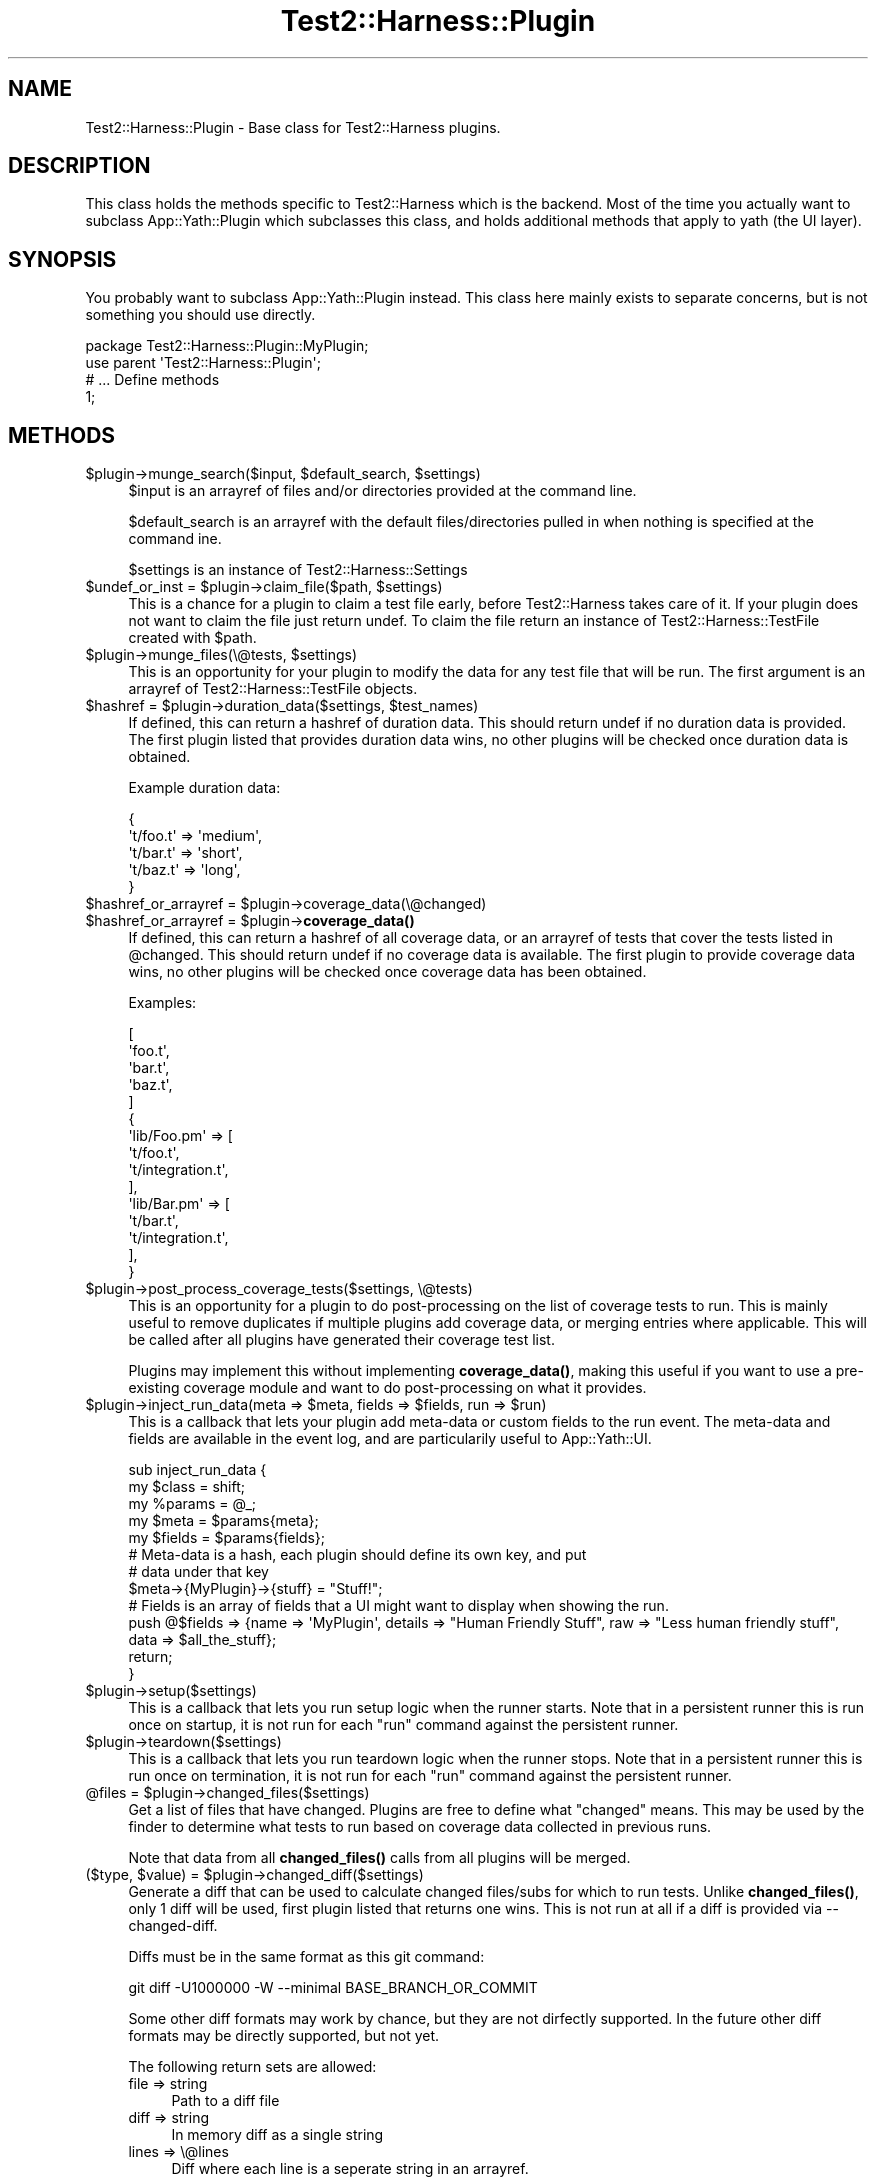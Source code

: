 .\" -*- mode: troff; coding: utf-8 -*-
.\" Automatically generated by Pod::Man 5.01 (Pod::Simple 3.43)
.\"
.\" Standard preamble:
.\" ========================================================================
.de Sp \" Vertical space (when we can't use .PP)
.if t .sp .5v
.if n .sp
..
.de Vb \" Begin verbatim text
.ft CW
.nf
.ne \\$1
..
.de Ve \" End verbatim text
.ft R
.fi
..
.\" \*(C` and \*(C' are quotes in nroff, nothing in troff, for use with C<>.
.ie n \{\
.    ds C` ""
.    ds C' ""
'br\}
.el\{\
.    ds C`
.    ds C'
'br\}
.\"
.\" Escape single quotes in literal strings from groff's Unicode transform.
.ie \n(.g .ds Aq \(aq
.el       .ds Aq '
.\"
.\" If the F register is >0, we'll generate index entries on stderr for
.\" titles (.TH), headers (.SH), subsections (.SS), items (.Ip), and index
.\" entries marked with X<> in POD.  Of course, you'll have to process the
.\" output yourself in some meaningful fashion.
.\"
.\" Avoid warning from groff about undefined register 'F'.
.de IX
..
.nr rF 0
.if \n(.g .if rF .nr rF 1
.if (\n(rF:(\n(.g==0)) \{\
.    if \nF \{\
.        de IX
.        tm Index:\\$1\t\\n%\t"\\$2"
..
.        if !\nF==2 \{\
.            nr % 0
.            nr F 2
.        \}
.    \}
.\}
.rr rF
.\" ========================================================================
.\"
.IX Title "Test2::Harness::Plugin 3"
.TH Test2::Harness::Plugin 3 2023-10-03 "perl v5.38.0" "User Contributed Perl Documentation"
.\" For nroff, turn off justification.  Always turn off hyphenation; it makes
.\" way too many mistakes in technical documents.
.if n .ad l
.nh
.SH NAME
Test2::Harness::Plugin \- Base class for Test2::Harness plugins.
.SH DESCRIPTION
.IX Header "DESCRIPTION"
This class holds the methods specific to Test2::Harness which
is the backend. Most of the time you actually want to subclass
App::Yath::Plugin which subclasses this class, and holds additional methods
that apply to yath (the UI layer).
.SH SYNOPSIS
.IX Header "SYNOPSIS"
You probably want to subclass App::Yath::Plugin instead. This class here
mainly exists to separate concerns, but is not something you should use
directly.
.PP
.Vb 1
\&    package Test2::Harness::Plugin::MyPlugin;
\&
\&    use parent \*(AqTest2::Harness::Plugin\*(Aq;
\&
\&    # ... Define methods
\&
\&    1;
.Ve
.SH METHODS
.IX Header "METHODS"
.ie n .IP "$plugin\->munge_search($input, $default_search, $settings)" 4
.el .IP "\f(CW$plugin\fR\->munge_search($input, \f(CW$default_search\fR, \f(CW$settings\fR)" 4
.IX Item "$plugin->munge_search($input, $default_search, $settings)"
\&\f(CW$input\fR is an arrayref of files and/or directories provided at the command
line.
.Sp
\&\f(CW$default_search\fR is an arrayref with the default files/directories pulled in
when nothing is specified at the command ine.
.Sp
\&\f(CW$settings\fR is an instance of Test2::Harness::Settings
.ie n .IP "$undef_or_inst = $plugin\->claim_file($path, $settings)" 4
.el .IP "\f(CW$undef_or_inst\fR = \f(CW$plugin\fR\->claim_file($path, \f(CW$settings\fR)" 4
.IX Item "$undef_or_inst = $plugin->claim_file($path, $settings)"
This is a chance for a plugin to claim a test file early, before Test2::Harness
takes care of it. If your plugin does not want to claim the file just return
undef. To claim the file return an instance of Test2::Harness::TestFile
created with \f(CW$path\fR.
.ie n .IP "$plugin\->munge_files(\e@tests, $settings)" 4
.el .IP "\f(CW$plugin\fR\->munge_files(\e@tests, \f(CW$settings\fR)" 4
.IX Item "$plugin->munge_files(@tests, $settings)"
This is an opportunity for your plugin to modify the data for any test file
that will be run. The first argument is an arrayref of
Test2::Harness::TestFile objects.
.ie n .IP "$hashref = $plugin\->duration_data($settings, $test_names)" 4
.el .IP "\f(CW$hashref\fR = \f(CW$plugin\fR\->duration_data($settings, \f(CW$test_names\fR)" 4
.IX Item "$hashref = $plugin->duration_data($settings, $test_names)"
If defined, this can return a hashref of duration data. This should return
undef if no duration data is provided. The first plugin listed that provides
duration data wins, no other plugins will be checked once duration data is
obtained.
.Sp
Example duration data:
.Sp
.Vb 5
\&    {
\&        \*(Aqt/foo.t\*(Aq => \*(Aqmedium\*(Aq,
\&        \*(Aqt/bar.t\*(Aq => \*(Aqshort\*(Aq,
\&        \*(Aqt/baz.t\*(Aq => \*(Aqlong\*(Aq,
\&    }
.Ve
.ie n .IP "$hashref_or_arrayref = $plugin\->coverage_data(\e@changed)" 4
.el .IP "\f(CW$hashref_or_arrayref\fR = \f(CW$plugin\fR\->coverage_data(\e@changed)" 4
.IX Item "$hashref_or_arrayref = $plugin->coverage_data(@changed)"
.PD 0
.ie n .IP "$hashref_or_arrayref = $plugin\->\fBcoverage_data()\fR" 4
.el .IP "\f(CW$hashref_or_arrayref\fR = \f(CW$plugin\fR\->\fBcoverage_data()\fR" 4
.IX Item "$hashref_or_arrayref = $plugin->coverage_data()"
.PD
If defined, this can return a hashref of all coverage data, or an arrayref of
tests that cover the tests listed in \f(CW@changed\fR. This should return undef if no
coverage data is available. The first plugin to provide coverage data wins, no
other plugins will be checked once coverage data has been obtained.
.Sp
Examples:
.Sp
.Vb 5
\&    [
\&        \*(Aqfoo.t\*(Aq,
\&        \*(Aqbar.t\*(Aq,
\&        \*(Aqbaz.t\*(Aq,
\&    ]
\&
\&    {
\&        \*(Aqlib/Foo.pm\*(Aq => [
\&            \*(Aqt/foo.t\*(Aq,
\&            \*(Aqt/integration.t\*(Aq,
\&        ],
\&        \*(Aqlib/Bar.pm\*(Aq => [
\&            \*(Aqt/bar.t\*(Aq,
\&            \*(Aqt/integration.t\*(Aq,
\&        ],
\&    }
.Ve
.ie n .IP "$plugin\->post_process_coverage_tests($settings, \e@tests)" 4
.el .IP "\f(CW$plugin\fR\->post_process_coverage_tests($settings, \e@tests)" 4
.IX Item "$plugin->post_process_coverage_tests($settings, @tests)"
This is an opportunity for a plugin to do post-processing on the list of
coverage tests to run. This is mainly useful to remove duplicates if multiple
plugins add coverage data, or merging entries where applicable. This will be
called after all plugins have generated their coverage test list.
.Sp
Plugins may implement this without implementing \fBcoverage_data()\fR, making this
useful if you want to use a pre-existing coverage module and want to do
post-processing on what it provides.
.ie n .IP "$plugin\->inject_run_data(meta => $meta, fields => $fields, run => $run)" 4
.el .IP "\f(CW$plugin\fR\->inject_run_data(meta => \f(CW$meta\fR, fields => \f(CW$fields\fR, run => \f(CW$run\fR)" 4
.IX Item "$plugin->inject_run_data(meta => $meta, fields => $fields, run => $run)"
This is a callback that lets your plugin add meta-data or custom fields to the
run event. The meta-data and fields are available in the event log, and are
particularily useful to App::Yath::UI.
.Sp
.Vb 3
\&    sub inject_run_data {
\&        my $class  = shift;
\&        my %params = @_;
\&
\&        my $meta   = $params{meta};
\&        my $fields = $params{fields};
\&
\&        # Meta\-data is a hash, each plugin should define its own key, and put
\&        # data under that key
\&        $meta\->{MyPlugin}\->{stuff} = "Stuff!";
\&
\&        # Fields is an array of fields that a UI might want to display when showing the run.
\&        push @$fields => {name => \*(AqMyPlugin\*(Aq, details => "Human Friendly Stuff", raw => "Less human friendly stuff", data => $all_the_stuff};
\&
\&        return;
\&    }
.Ve
.ie n .IP $plugin\->setup($settings) 4
.el .IP \f(CW$plugin\fR\->setup($settings) 4
.IX Item "$plugin->setup($settings)"
This is a callback that lets you run setup logic when the runner starts. Note
that in a persistent runner this is run once on startup, it is not run for each
\&\f(CW\*(C`run\*(C'\fR command against the persistent runner.
.ie n .IP $plugin\->teardown($settings) 4
.el .IP \f(CW$plugin\fR\->teardown($settings) 4
.IX Item "$plugin->teardown($settings)"
This is a callback that lets you run teardown logic when the runner stops. Note
that in a persistent runner this is run once on termination, it is not run for
each \f(CW\*(C`run\*(C'\fR command against the persistent runner.
.ie n .IP "@files = $plugin\->changed_files($settings)" 4
.el .IP "\f(CW@files\fR = \f(CW$plugin\fR\->changed_files($settings)" 4
.IX Item "@files = $plugin->changed_files($settings)"
Get a list of files that have changed. Plugins are free to define what
"changed" means. This may be used by the finder to determine what tests to run
based on coverage data collected in previous runs.
.Sp
Note that data from all \fBchanged_files()\fR calls from all plugins will be merged.
.ie n .IP "($type, $value) = $plugin\->changed_diff($settings)" 4
.el .IP "($type, \f(CW$value\fR) = \f(CW$plugin\fR\->changed_diff($settings)" 4
.IX Item "($type, $value) = $plugin->changed_diff($settings)"
Generate a diff that can be used to calculate changed files/subs for which to
run tests. Unlike \fBchanged_files()\fR, only 1 diff will be used, first plugin
listed that returns one wins. This is not run at all if a diff is provided via
\&\-\-changed\-diff.
.Sp
Diffs must be in the same format as this git command:
.Sp
.Vb 1
\&    git diff \-U1000000 \-W \-\-minimal BASE_BRANCH_OR_COMMIT
.Ve
.Sp
Some other diff formats may work by chance, but they are not dirfectly
supported. In the future other diff formats may be directly supported, but not
yet.
.Sp
The following return sets are allowed:
.RS 4
.IP "file => string" 4
.IX Item "file => string"
Path to a diff file
.IP "diff => string" 4
.IX Item "diff => string"
In memory diff as a single string
.IP "lines => \e@lines" 4
.IX Item "lines => @lines"
Diff where each line is a seperate string in an arrayref.
.IP "line_sub => sub { ... }" 4
.IX Item "line_sub => sub { ... }"
Sub that returns one line per call and undef when there are no more lines
.ie n .IP "handle => $FH" 4
.el .IP "handle => \f(CW$FH\fR" 4
.IX Item "handle => $FH"
A filehandle to the diff
.RE
.RS 4
.RE
.ie n .IP "$exit = $plugin\->shellcall($settings, $name, $cmd)" 4
.el .IP "\f(CW$exit\fR = \f(CW$plugin\fR\->shellcall($settings, \f(CW$name\fR, \f(CW$cmd\fR)" 4
.IX Item "$exit = $plugin->shellcall($settings, $name, $cmd)"
.PD 0
.ie n .IP "$exit = $plugin\->shellcall($settings, $name, @cmd)" 4
.el .IP "\f(CW$exit\fR = \f(CW$plugin\fR\->shellcall($settings, \f(CW$name\fR, \f(CW@cmd\fR)" 4
.IX Item "$exit = $plugin->shellcall($settings, $name, @cmd)"
.PD
This is essentially the same as \f(CWsystem()\fR except that STDERR and STDOUT are
redirected to files that the yath collector will pick up so that any output
from the command will be seen as events and will be part of the yath log. If no
workspace is available this will not redirect IO and it will be identical to
calling \f(CWsystem()\fR.
.Sp
This is particularily useful in \f(CWsetup()\fR and \f(CWteardown()\fR when running
external commands, specially any that daemonize and continue to produce output
after the setup/teardown method has completed.
.Sp
\&\f(CW$name\fR is required because it will be used for filenames, and will be used as
the output tag (best to limit it to 8 characters).
.ie n .IP "$plugin\->redirect_io($settings, $name)" 4
.el .IP "\f(CW$plugin\fR\->redirect_io($settings, \f(CW$name\fR)" 4
.IX Item "$plugin->redirect_io($settings, $name)"
\&\fBWARNING:\fR This must NEVER be called in a primary yath process. Only use this
in forked processes that you control. If this is used in a main process it
could hide ALL output.
.Sp
This will redirect STDERR and STDOUT to files that will be picked up by the
yath collector so that any output appears as proper yath events and will be
included in the yath log.
.Sp
\&\f(CW$name\fR is required because it will be used for filenames, and will be used as
the output tag (best to limit it to 8 characters).
.ie n .IP $plugin\->TO_JSON 4
.el .IP \f(CW$plugin\fR\->TO_JSON 4
.IX Item "$plugin->TO_JSON"
This is here as a bare minimum serialization method. It returns the plugin
class name.
.SH SOURCE
.IX Header "SOURCE"
The source code repository for Test2\-Harness can be found at
\&\fIhttp://github.com/Test\-More/Test2\-Harness/\fR.
.SH MAINTAINERS
.IX Header "MAINTAINERS"
.IP "Chad Granum <exodist@cpan.org>" 4
.IX Item "Chad Granum <exodist@cpan.org>"
.SH AUTHORS
.IX Header "AUTHORS"
.PD 0
.IP "Chad Granum <exodist@cpan.org>" 4
.IX Item "Chad Granum <exodist@cpan.org>"
.PD
.SH COPYRIGHT
.IX Header "COPYRIGHT"
Copyright 2020 Chad Granum <exodist7@gmail.com>.
.PP
This program is free software; you can redistribute it and/or
modify it under the same terms as Perl itself.
.PP
See \fIhttp://dev.perl.org/licenses/\fR
